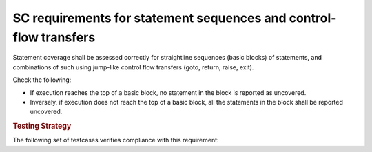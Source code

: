 SC requirements for statement sequences and control-flow transfers
==================================================================

Statement coverage shall be assessed correctly for straightline sequences
(basic blocks) of statements, and combinations of such using jump-like control
flow transfers (goto, return, raise, exit).

Check the following:

* If execution reaches the top of a basic block, no statement in the
  block is reported as uncovered. 

* Inversely, if execution does not reach the top of a basic block, 
  all the statements in the block shall be reported uncovered.


.. rubric:: Testing Strategy



The following set of testcases verifies compliance with this requirement:
 

.. qmlink:: TCIndexImporter

   *




